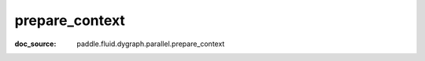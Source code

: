 .. _api_imperative_prepare_context:

prepare_context
-------------------------------
:doc_source: paddle.fluid.dygraph.parallel.prepare_context


